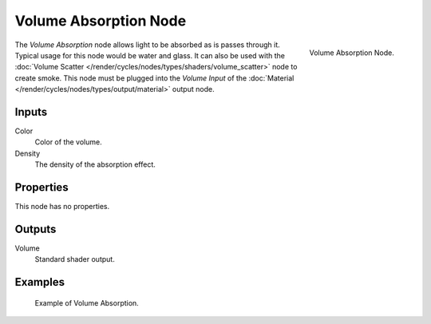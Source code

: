 .. Todo add links to settings that control these:

**********************
Volume Absorption Node
**********************

.. figure:: /images/cycles_nodes_shader_volume-absorption.png
   :align: right
   :width: 150px

   Volume Absorption Node.


The *Volume Absorption* node allows light to be absorbed as is passes through it.
Typical usage for this node would be water and glass.
It can also be used with the :doc:`Volume Scatter </render/cycles/nodes/types/shaders/volume_scatter>`
node to create smoke. This node must be plugged into the *Volume Input*
of the :doc:`Material </render/cycles/nodes/types/output/material>` output node.


Inputs
======

Color
   Color of the volume.
Density
   The density of the absorption effect.


Properties
==========

This node has no properties.


Outputs
=======

Volume
   Standard shader output.


Examples
========

.. figure:: /images/cycles_nodes_shader_volume_absorbtion.png

   Example of Volume Absorption.
